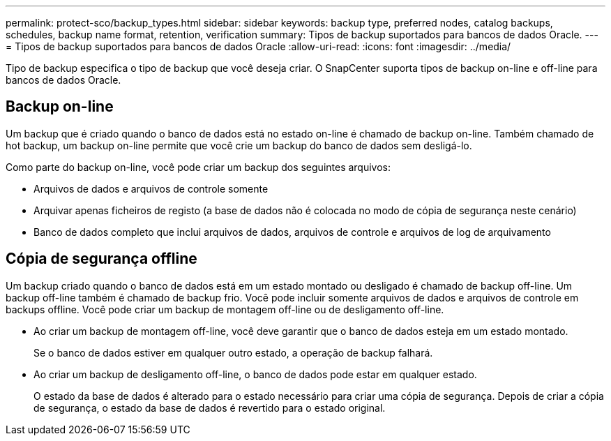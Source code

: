 ---
permalink: protect-sco/backup_types.html 
sidebar: sidebar 
keywords: backup type, preferred nodes, catalog backups, schedules, backup name format, retention, verification 
summary: Tipos de backup suportados para bancos de dados Oracle. 
---
= Tipos de backup suportados para bancos de dados Oracle
:allow-uri-read: 
:icons: font
:imagesdir: ../media/


[role="lead"]
Tipo de backup especifica o tipo de backup que você deseja criar. O SnapCenter suporta tipos de backup on-line e off-line para bancos de dados Oracle.



== Backup on-line

Um backup que é criado quando o banco de dados está no estado on-line é chamado de backup on-line. Também chamado de hot backup, um backup on-line permite que você crie um backup do banco de dados sem desligá-lo.

Como parte do backup on-line, você pode criar um backup dos seguintes arquivos:

* Arquivos de dados e arquivos de controle somente
* Arquivar apenas ficheiros de registo (a base de dados não é colocada no modo de cópia de segurança neste cenário)
* Banco de dados completo que inclui arquivos de dados, arquivos de controle e arquivos de log de arquivamento




== Cópia de segurança offline

Um backup criado quando o banco de dados está em um estado montado ou desligado é chamado de backup off-line. Um backup off-line também é chamado de backup frio. Você pode incluir somente arquivos de dados e arquivos de controle em backups offline. Você pode criar um backup de montagem off-line ou de desligamento off-line.

* Ao criar um backup de montagem off-line, você deve garantir que o banco de dados esteja em um estado montado.
+
Se o banco de dados estiver em qualquer outro estado, a operação de backup falhará.

* Ao criar um backup de desligamento off-line, o banco de dados pode estar em qualquer estado.
+
O estado da base de dados é alterado para o estado necessário para criar uma cópia de segurança. Depois de criar a cópia de segurança, o estado da base de dados é revertido para o estado original.


